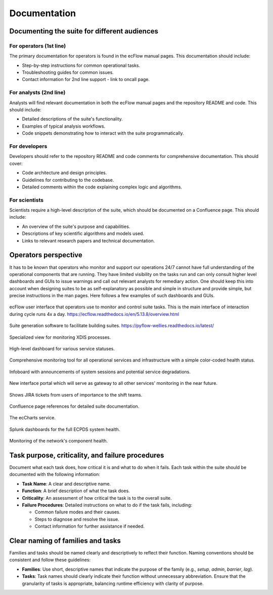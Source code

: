 Documentation
=============

Documenting the suite for different audiences
---------------------------------------------

For operators (1st line)
~~~~~~~~~~~~~~~~~~~~~~~~
The primary documentation for operators is found in the ecFlow manual pages. This documentation should include:

- Step-by-step instructions for common operational tasks.
- Troubleshooting guides for common issues.
- Contact information for 2nd line support - link to oncall page.

For analysts (2nd line)
~~~~~~~~~~~~~~~~~~~~~~~
Analysts will find relevant documentation in both the ecFlow manual pages and the repository README and code.
This should include:

- Detailed descriptions of the suite's functionality.
- Examples of typical analysis workflows.
- Code snippets demonstrating how to interact with the suite programmatically.

For developers
~~~~~~~~~~~~~~
Developers should refer to the repository README and code comments for comprehensive documentation. This should cover:

- Code architecture and design principles.
- Guidelines for contributing to the codebase.
- Detailed comments within the code explaining complex logic and algorithms.

For scientists
~~~~~~~~~~~~~~
Scientists require a high-level description of the suite, which should be documented on a Confluence page.
This should include:

- An overview of the suite's purpose and capabilities.
- Descriptions of key scientific algorithms and models used.
- Links to relevant research papers and technical documentation.

Operators perspective
---------------------
It has to be known that operators who monitor and support our operations 24/7 cannot have full understanding of the operational components that are running. They have limited visibility on the tasks run and can only consult higher level dashboards and GUIs to issue warnings and call out relevant analysts for remediary action. One should keep this into account when designing suites to be as self-explanatory as possible and simple in structure and provide simple, but precise instructions in the man pages. Here follows a few examples of such dashboards and GUIs.


.. figure:: _img/ecflow.png
   :alt: ecFlow
   :align: center
   :target: https://github.com/ecmwf/ecflow/tree/main
   :width: 200%

   ecFlow user interface that operators use to monitor and control suite tasks. This is the main interface of interaction during cycle runs 4x a day.
   https://ecflow.readthedocs.io/en/5.13.8/overview.html

.. figure:: _img/pyflow.png
   :alt: pyFlow-wellies
   :align: center
   :target: https://github.com/ecmwf/pyflow-wellies/tree/main
   :width: 10%

   Suite generation software to facilitate building suites.
   https://pyflow-wellies.readthedocs.io/latest/

.. figure:: _img/xdiss_monitor.png
   :alt: XDIS Monitor
   :align: center
   :width: 200%

   Specialized view for monitoring XDIS processes.

.. figure:: _img/service_status.png
   :alt: Service Status
   :align: center
   :target: https://status.ecmwf.int
   :width: 200%

   High-level dashboard for various service statuses.

.. figure:: _img/opsview.png
   :alt: Opsview Monitoring
   :align: center
   :width: 200%

   Comprehensive monitoring tool for all operational services and infrastructure with a simple color-coded health status.

.. figure:: _img/infoboard.png
   :alt: Service Status
   :align: center
   :width: 200%

   Infoboard with announcements of system sessions and potential service degradations.

.. figure:: _img/service_catalogue.png
   :alt: Service Status
   :align: center
   :width: 200%

   New interface portal which will serve as gateway to all other services' monitoring in the near future.

.. figure:: _img/jira.png
   :alt: Jira Integration
   :align: center
   :target: https://www.atlassian.com/software/jira
   :width: 200%

   Shows JIRA tickets from users of importance to the shift teams.

.. figure:: _img/confluence.png
   :alt: Confluence Documentation
   :align: center
   :target: https://www.atlassian.com/software/confluence
   :width: 200%

   Confluence page references for detailed suite documentation.

.. figure:: _img/eccharts.png
   :alt: ecCharts Interface
   :align: center
   :target: https://eccharts.ecmwf.int
   :width: 150%

   The ecCharts service.

.. figure:: _img/splunk_ecpds.png
   :alt: Splunk Web API
   :align: center
   :target: https://www.splunk.com
   :width: 1000%

   Splunk dashboards for the full ECPDS system health.

.. figure:: _img/open_nms.png
   :alt: HPC Open NMS
   :align: center
   :target: https://www.opennms.com
   :width: 200%

   Monitoring of the network's component health.

Task purpose, criticality, and failure procedures
-------------------------------------------------
Document what each task does, how critical it is and what to do when it fails. Each task
within the suite should be documented with the following information:

- **Task Name**: A clear and descriptive name.
- **Function**: A brief description of what the task does.
- **Criticality**: An assessment of how critical the task is to the overall suite.
- **Failure Procedures**: Detailed instructions on what to do if the task fails, including:

  - Common failure modes and their causes.
  - Steps to diagnose and resolve the issue.
  - Contact information for further assistance if needed.

Clear naming of families and tasks
----------------------------------
Families and tasks should be named clearly and descriptively to reflect their function. Naming conventions should be
consistent and follow these guidelines:

- **Families**: Use short, descriptive names that indicate the purpose of the family (e.g., `setup`, `admin`, `barrier`, `lag`).
- **Tasks**: Task names should clearly indicate their function without unnecessary abbreviation.
  Ensure that the granularity of tasks is appropriate, balancing runtime efficiency with clarity of purpose.